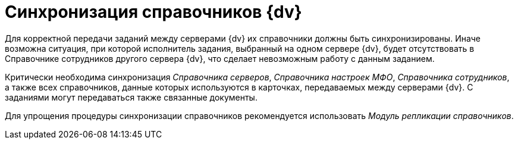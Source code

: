 = Синхронизация справочников {dv}

Для корректной передачи заданий между серверами {dv} их справочники должны быть синхронизированы. Иначе возможна ситуация, при которой исполнитель задания, выбранный на одном сервере {dv}, будет отсутствовать в Справочнике сотрудников другого сервера {dv}, что сделает невозможным работу с данным заданием.

Критически необходима синхронизация _Справочника серверов_, _Справочника настроек МФО_, _Справочника сотрудников_, а также всех справочников, данные которых используются в карточках, передаваемых между серверами {dv}. С заданиями могут передаваться также связанные документы.

Для упрощения процедуры синхронизации справочников рекомендуется использовать _Модуль репликации справочников_.
